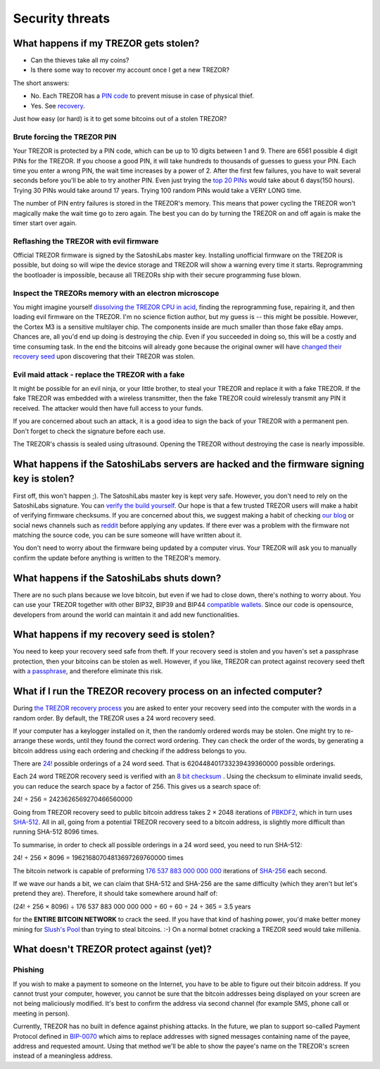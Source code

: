 Security threats
%%%%%%%%%%%%%%%%

What happens if my TREZOR gets stolen?
======================================

- Can the thieves take all my coins?
- Is there some way to recover my account once I get a new TREZOR?

The short answers:

- No. Each TREZOR has a `PIN code <http://doc.satoshilabs.com/trezor-user/enteringyourpin.html>`_ to prevent misuse in case of physical thief.
- Yes. See `recovery <http://doc.satoshilabs.com/trezor-user/recovery.html>`_.

Just how easy (or hard) is it to get some bitcoins out of a stolen TREZOR?

Brute forcing the TREZOR PIN
----------------------------

Your TREZOR is protected by a PIN code, which can be up to 10 digits between 1 and 9.  There are 6561 possible 4 digit PINs for the TREZOR.  If you choose a good PIN, it will take hundreds to thousands of guesses to guess your PIN.  Each time you enter a wrong PIN, the wait time increases by a power of 2.  After the first few failures, you have to wait several seconds before you'll be able to try another PIN.  Even just trying the `top 20 PINs <http://www.datagenetics.com/blog/september32012/>`_ would take about 6 days(150 hours). Trying 30 PINs would take around 17 years.  Trying 100 random PINs would take a VERY LONG time.

The number of PIN entry failures is stored in the TREZOR's memory.  This means that power cycling the TREZOR won't magically make the wait time go to zero again.  The best you can do by turning the TREZOR on and off again is make the timer start over again.

Reflashing the TREZOR with evil firmware
----------------------------------------

Official TREZOR firmware is signed by the SatoshiLabs master key.  Installing unofficial firmware on the TREZOR is possible, but doing so will wipe the device storage and TREZOR will show a warning every time it starts.  Reprogramming the bootloader is impossible, because all TREZORs ship with their secure programming fuse blown.

Inspect the TREZORs memory with an electron microscope
------------------------------------------------------

You might imagine yourself `dissolving the TREZOR CPU in acid <http://zeptobars.ru/en/read/OPA627-AD744-real-vs-fake-china-ebay>`_, finding the reprogramming fuse, repairing it, and then loading evil firmware on the TREZOR.  I'm no science fiction author, but my guess is -- this might be possible.  However, the Cortex M3 is a sensitive multilayer chip.  The components inside are much smaller than those fake eBay amps.  Chances are, all you'd end up doing is destroying the chip.  Even if you succeeded in doing so, this will be a costly and time consuming task.  In the end the bitcoins will already gone because the original owner will have `changed their recovery seed <http://doc.satoshilabs.com/trezor-user/advanced_features.html#changing-your-trezor-recovery-seed>`_ upon discovering that their TREZOR was stolen.

Evil maid attack - replace the TREZOR with a fake
-------------------------------------------------

It might be possible for an evil ninja, or your little brother, to steal your TREZOR and replace it with a fake TREZOR.  If the fake TREZOR was embedded with a wireless transmitter, then the fake TREZOR could wirelessly transmit any PIN it received.   The attacker would then have full access to your funds.

If you are concerned about such an attack, it is a good idea to sign the back of your TREZOR with a permanent pen. Don't forget to check the signature before each use.

The TREZOR's chassis is sealed using ultrasound. Opening the TREZOR without destroying the case is nearly impossible.

What happens if the SatoshiLabs servers are hacked and the firmware signing key is stolen?
==========================================================================================

First off, this won't happen ;).  The SatoshiLabs master key is kept very safe.  However, you don't need to rely on the SatoshiLabs signature.  You can `verify the build yourself <https://github.com/trezor/trezor-mcu/blob/master/README.rst>`_.  Our hope is that a few trusted TREZOR users will make a habit of verifying firmware checksums.  If you are concerned about this, we suggest making a habit of checking `our blog <http://satoshilabs.com/news>`_ or social news channels such as `reddit <http://www.reddit.com/r/TREZOR>`_ before applying any updates.  If there ever was a problem with the firmware not matching the source code, you can be sure someone will have written about it.

You don't need to worry about the firmware being updated by a computer virus.  Your TREZOR will ask you to manually confirm the update before anything is written to the TREZOR's memory.

What happens if the SatoshiLabs shuts down?
===========================================

There are no such plans because we love bitcoin, but even if we had to close down, there's nothing to worry about. 
You can use your TREZOR together with other BIP32, BIP39 and BIP44 `compatible wallets <../trezor-faq/overview.html#which-wallets-are-compatible-with-trezor>`_. Since our code is opensource, developers from around the world can maintain it and add new functionalities.

What happens if my recovery seed is stolen?
===========================================

You need to keep your recovery seed safe from theft.  If your recovery seed is stolen and you haven's set a passphrase protection, then your bitcoins can be stolen as well.  However, if you like, TREZOR can protect against recovery seed theft with `a passphrase <../trezor-user/advanced_settings.html#using-passphrase-encrypted-seeds>`_, and therefore eliminate this risk.

What if I run the TREZOR recovery process on an infected computer?
==================================================================

During `the TREZOR recovery process <../trezor-user/recovery.html>`_ you are asked to enter your recovery seed into the computer with the words in a random order.  By default, the TREZOR uses a 24 word recovery seed.

If your computer has a keylogger installed on it, then the randomly ordered words may be stolen. One might try to re-arrange these words, until they found the correct word ordering.  They can check the order of the words, by generating a bitcoin address using each ordering and checking if the address belongs to you.

There are `24! <http://en.wikipedia.org/wiki/Factorial>`_ possible orderings of a 24 word seed.  That is 620448401733239439360000 possible orderings.

Each 24 word TREZOR recovery seed is verified with an `8 bit checksum <../trezor-tech/cryptography.html#mnemonic-recovery-seed-bip39>`_ .  Using the checksum to eliminate invalid seeds, you can reduce the search space by a factor of 256.  This gives us a search space of:

24! ÷ 256 = 2423626569270466560000

Going from TREZOR recovery seed to public bitcoin address takes 2 × 2048 iterations of `PBKDF2 <https://en.wikipedia.org/wiki/PBKDF2>`_, which in turn uses `SHA-512 <https://en.wikipedia.org/wiki/SHA-512>`_. All in all, going from a potential TREZOR recovery seed to a bitcoin address, is slightly more difficult than running SHA-512 8096 times.

To summarise, in order to check all possible orderings in a 24 word seed, you need to run SHA-512:

24! ÷ 256 × 8096 = 19621680704813697269760000 times

The bitcoin network is capable of preforming `176 537 883 000 000 000 <https://blockchain.info/charts/hash-rate>`_ iterations of `SHA-256 <https://en.bitcoin.it/wiki/Hash>`_ each second.

If we wave our hands a bit, we can claim that SHA-512 and SHA-256 are the same difficulty (which they aren't but let's pretend they are).  Therefore, it should take somewhere around half of:

(24! ÷ 256 × 8096) ÷ 176 537 883 000 000 000 ÷ 60 ÷ 60 ÷ 24 ÷ 365 = 3.5 years

for the **ENTIRE BITCOIN NETWORK** to crack the seed.  If you have that kind of hashing power, you'd make better money mining for `Slush's Pool <https://mining.bitcoin.cz/>`_ than trying to steal bitcoins. :-) On a normal botnet cracking a TREZOR seed would take millenia.

What doesn't TREZOR protect against (yet)?
==========================================

Phishing
--------

If you wish to make a payment to someone on the Internet, you have to be able to figure out their bitcoin address.  If you cannot trust your computer, however, you cannot be sure that the bitcoin addresses being displayed on your screen are not being maliciously modified.  It's best to confirm the address via second channel (for example SMS, phone call or meeting in person).

Currently, TREZOR has no built in defence against phishing attacks.  In the future, we plan to support so-called Payment Protocol defined in `BIP-0070 <https://github.com/bitcoin/bips/blob/master/bip-0070.mediawiki>`_ which aims to replace addresses with signed messages containing name of the payee, address and requested amount. Using that method we'll be able to show the payee's name on the TREZOR's screen instead of a meaningless address.
